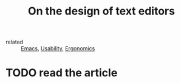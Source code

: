 #+title: On the design of text editors
#+roam_key: https://arxiv.org/pdf/2008.06030.pdf
- related :: [[file:20200816095244-emacs.org][Emacs]], [[file:20201207110349-usability.org][Usability]], [[file:20200922225107-ergonomics.org][Ergonomics]]

*  TODO read the article
